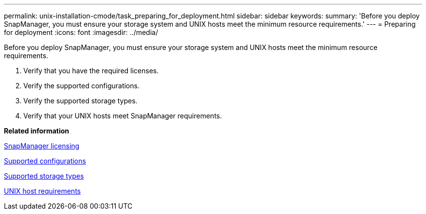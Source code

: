 ---
permalink: unix-installation-cmode/task_preparing_for_deployment.html
sidebar: sidebar
keywords: 
summary: 'Before you deploy SnapManager, you must ensure your storage system and UNIX hosts meet the minimum resource requirements.'
---
= Preparing for deployment
:icons: font
:imagesdir: ../media/

[.lead]
Before you deploy SnapManager, you must ensure your storage system and UNIX hosts meet the minimum resource requirements.

. Verify that you have the required licenses.
. Verify the supported configurations.
. Verify the supported storage types.
. Verify that your UNIX hosts meet SnapManager requirements.

*Related information*

xref:reference_snapmanager_licensing.adoc[SnapManager licensing]

xref:reference_supported_configurations.adoc[Supported configurations]

xref:reference_supported_storage_types.adoc[Supported storage types]

xref:reference_host_requirements.adoc[UNIX host requirements]
